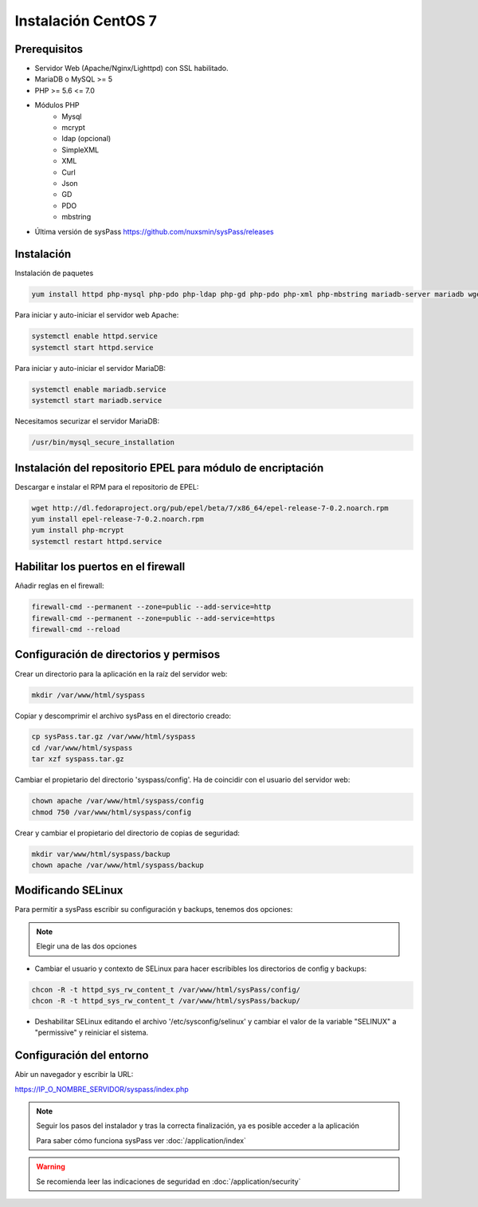 Instalación CentOS 7
====================

Prerequisitos
-------------

* Servidor Web (Apache/Nginx/Lighttpd) con SSL habilitado.
* MariaDB o MySQL >= 5
* PHP >= 5.6 <= 7.0
* Módulos PHP
    * Mysql
    * mcrypt
    * ldap (opcional)
    * SimpleXML
    * XML
    * Curl
    * Json
    * GD
    * PDO
    * mbstring
* Última versión de sysPass https://github.com/nuxsmin/sysPass/releases

Instalación
-----------

Instalación de paquetes

.. code:: bash

    yum install httpd php-mysql php-pdo php-ldap php-gd php-pdo php-xml php-mbstring mariadb-server mariadb wget

Para iniciar y auto-iniciar el servidor web Apache:

.. code:: bash

    systemctl enable httpd.service
    systemctl start httpd.service

Para iniciar y auto-iniciar el servidor MariaDB:

.. code:: bash

    systemctl enable mariadb.service
    systemctl start mariadb.service

Necesitamos securizar el servidor MariaDB:

.. code:: bash

    /usr/bin/mysql_secure_installation


Instalación del repositorio EPEL para módulo de encriptación
------------------------------------------------------------

Descargar e instalar el RPM para el repositorio de EPEL:

.. code:: bash

    wget http://dl.fedoraproject.org/pub/epel/beta/7/x86_64/epel-release-7-0.2.noarch.rpm
    yum install epel-release-7-0.2.noarch.rpm
    yum install php-mcrypt
    systemctl restart httpd.service

Habilitar los puertos en el firewall
------------------------------------
Añadir reglas en el firewall:

.. code:: bash

    firewall-cmd --permanent --zone=public --add-service=http
    firewall-cmd --permanent --zone=public --add-service=https
    firewall-cmd --reload

Configuración de directorios y permisos
---------------------------------------

Crear un directorio para la aplicación en la raíz del servidor web:

.. code:: bash

    mkdir /var/www/html/syspass

Copiar y descomprimir el archivo sysPass en el directorio creado:

.. code:: bash

    cp sysPass.tar.gz /var/www/html/syspass
    cd /var/www/html/syspass
    tar xzf syspass.tar.gz

Cambiar el propietario del directorio 'syspass/config'. Ha de coincidir con el usuario del servidor web:

.. code:: bash

    chown apache /var/www/html/syspass/config
    chmod 750 /var/www/html/syspass/config

Crear y cambiar el propietario del directorio de copias de seguridad:

.. code:: bash

    mkdir var/www/html/syspass/backup
    chown apache /var/www/html/syspass/backup

Modificando SELinux
-------------------

Para permitir a sysPass escribir su configuración y backups, tenemos dos opciones:

.. note::

    Elegir una de las dos opciones

* Cambiar el usuario y contexto de SELinux para hacer escribibles los directorios de config y backups:

.. code:: bash

    chcon -R -t httpd_sys_rw_content_t /var/www/html/sysPass/config/
    chcon -R -t httpd_sys_rw_content_t /var/www/html/sysPass/backup/

* Deshabilitar SELinux editando el archivo '/etc/sysconfig/selinux' y cambiar el valor de la variable "SELINUX" a "permissive" y reiniciar el sistema.

Configuración del entorno
-------------------------

Abir un navegador y escribir la URL:

https://IP_O_NOMBRE_SERVIDOR/syspass/index.php

.. note::

  Seguir los pasos del instalador y tras la correcta finalización, ya es posible acceder a la aplicación

  Para saber cómo funciona sysPass ver :doc:`/application/index`

.. warning::

  Se recomienda leer las indicaciones de seguridad en :doc:`/application/security`
